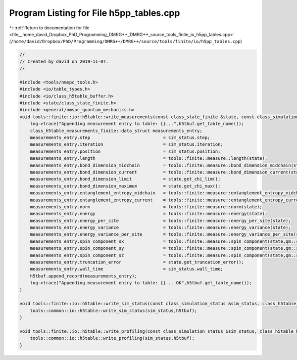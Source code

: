 
.. _program_listing_file__home_david_Dropbox_PhD_Programming_DMRG++_DMRG++_source_tools_finite_io_h5pp_tables.cpp:

Program Listing for File h5pp_tables.cpp
========================================

|exhale_lsh| :ref:`Return to documentation for file <file__home_david_Dropbox_PhD_Programming_DMRG++_DMRG++_source_tools_finite_io_h5pp_tables.cpp>` (``/home/david/Dropbox/PhD/Programming/DMRG++/DMRG++/source/tools/finite/io/h5pp_tables.cpp``)

.. |exhale_lsh| unicode:: U+021B0 .. UPWARDS ARROW WITH TIP LEFTWARDS

.. code-block:: cpp

   //
   // Created by david on 2019-11-07.
   //
   
   #include <tools/nmspc_tools.h>
   #include <io/table_types.h>
   #include <io/class_h5table_buffer.h>
   #include <state/class_state_finite.h>
   #include <general/nmspc_quantum_mechanics.h>
   void tools::finite::io::h5table::write_measurements(const class_state_finite &state, const class_simulation_status &sim_status, class_h5table_buffer<class_h5table_measurements_finite> &h5tbuf) {
       log->trace("Appending measurement entry to table: {}...",h5tbuf.get_table_name());
       class_h5table_measurements_finite::data_struct measurements_entry;
       measurements_entry.step                            = sim_status.step;
       measurements_entry.iteration                       = sim_status.iteration;
       measurements_entry.position                        = sim_status.position;
       measurements_entry.length                          = tools::finite::measure::length(state);
       measurements_entry.bond_dimension_midchain         = tools::finite::measure::bond_dimension_midchain(state);
       measurements_entry.bond_dimension_current          = tools::finite::measure::bond_dimension_current(state);
       measurements_entry.bond_dimension_limit            = state.get_chi_lim();
       measurements_entry.bond_dimension_maximum          = state.get_chi_max();
       measurements_entry.entanglement_entropy_midchain   = tools::finite::measure::entanglement_entropy_midchain(state);
       measurements_entry.entanglement_entropy_current    = tools::finite::measure::entanglement_entropy_current(state);
       measurements_entry.norm                            = tools::finite::measure::norm(state);
       measurements_entry.energy                          = tools::finite::measure::energy(state);
       measurements_entry.energy_per_site                 = tools::finite::measure::energy_per_site(state);
       measurements_entry.energy_variance                 = tools::finite::measure::energy_variance(state);
       measurements_entry.energy_variance_per_site        = tools::finite::measure::energy_variance_per_site(state);
       measurements_entry.spin_component_sx               = tools::finite::measure::spin_component(state,qm::spinOneHalf::sx);
       measurements_entry.spin_component_sy               = tools::finite::measure::spin_component(state,qm::spinOneHalf::sy);
       measurements_entry.spin_component_sz               = tools::finite::measure::spin_component(state,qm::spinOneHalf::sz);
       measurements_entry.truncation_error                = state.get_truncation_error();
       measurements_entry.wall_time                       = sim_status.wall_time;
       h5tbuf.append_record(measurements_entry);
       log->trace("Appending measurement entry to table: {}... OK",h5tbuf.get_table_name());
   }
   
   void tools::finite::io::h5table::write_sim_status(const class_simulation_status &sim_status, class_h5table_buffer<class_h5table_simulation_status> &h5tbuf) {
       tools::common::io::h5table::write_sim_status(sim_status,h5tbuf);
   }
   
   void tools::finite::io::h5table::write_profiling(const class_simulation_status &sim_status, class_h5table_buffer<class_h5table_profiling> &h5tbuf) {
       tools::common::io::h5table::write_profiling(sim_status,h5tbuf);
   }
